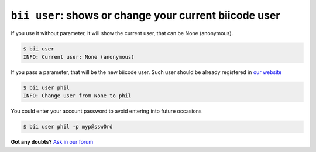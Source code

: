 
.. _bii_user_command:

``bii user``: shows or change your current biicode user
---------------------------------------------------------

If you use it without parameter, it will show the current user, that can be None (anonymous).

.. code-block:: bash

	$ bii user
	INFO: Current user: None (anonymous)


If you pass a parameter, that will be the new biicode user. Such user should be already registered in `our website <https://www.biicode.com/>`_

.. code-block:: bash

	$ bii user phil
	INFO: Change user from None to phil

You could enter your account password to avoid entering into future occasions

.. code-block:: bash

	$ bii user phil -p myp@ssw0rd


**Got any doubts?** `Ask in our forum <http://forum.biicode.com>`_